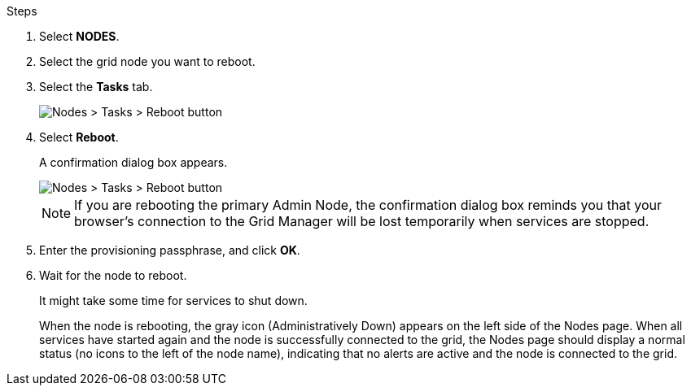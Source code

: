 .Steps

. Select *NODES*.
. Select the grid node you want to reboot.
. Select the *Tasks* tab.
+
image::../media/maintenance_mode.png[Nodes > Tasks > Reboot button]
. Select *Reboot*.
+
A confirmation dialog box appears.
+
image::../media/nodes_tasks_reboot.png[Nodes > Tasks > Reboot button]

+
NOTE: If you are rebooting the primary Admin Node, the confirmation dialog box reminds you that your browser's connection to the Grid Manager will be lost temporarily when services are stopped.

. Enter the provisioning passphrase, and click *OK*.
. Wait for the node to reboot.
+
It might take some time for services to shut down.
+
When the node is rebooting, the gray icon (Administratively Down) appears on the left side of the Nodes page. When all services have started again and the node is successfully connected to the grid, the Nodes page should display a normal status (no icons to the left of the node name), indicating that no alerts are active and the node is connected to the grid.
